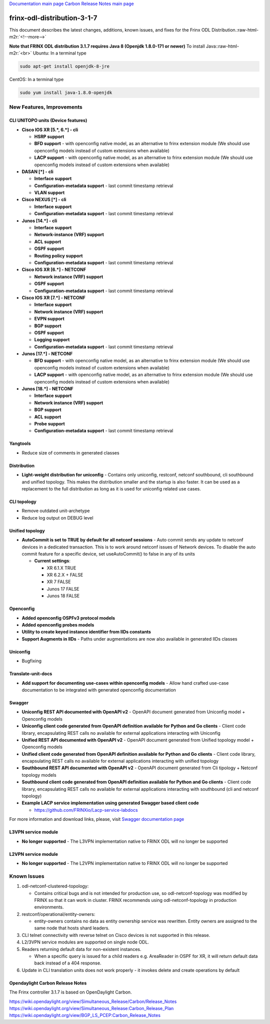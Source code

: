 .. role:: raw-html-m2r(raw)
   :format: html


`Documentation main page <https://frinxio.github.io/Frinx-docs/>`_
`Carbon Release Notes main page <https://frinxio.github.io/Frinx-docs/FRINX_ODL_Distribution/Carbon/release_notes.html>`_

frinx-odl-distribution-3-1-7
----------------------------

This document describes the latest changes, additions, known issues, and fixes for the Frinx ODL Distribution.\ :raw-html-m2r:`<!--more-->`

**Note that FRINX ODL distribution 3.1.7 requires Java 8 (Openjdk 1.8.0-171 or newer)**
To install Java:\ :raw-html-m2r:`<br>`
Ubuntu: In a terminal type

.. code-block::

   sudo apt-get install openjdk-8-jre


CentOS: In a terminal type

.. code-block::

   sudo yum install java-1.8.0-openjdk


New Features, Improvements
^^^^^^^^^^^^^^^^^^^^^^^^^^

CLI UNITOPO units (Device features)
~~~~~~~~~~~~~~~~~~~~~~~~~~~~~~~~~~~


* **Cisco IOS XR [5.\ *, 6.*\ ] - cli**

  * **HSRP support**
  * **BFD support** - with openconfig native model, as an alternative to frinx extension module (We should use openconfig models instead of custom extensions when available)
  * **LACP support** - with openconfig native model, as an alternative to frinx extension module (We should use openconfig models instead of custom extensions when available)

* **DASAN [*] - cli**

  * **Interface support**
  * **Configuration-metadata support** - last commit timestamp retrieval
  * **VLAN support**

* **Cisco NEXUS [*] - cli**

  * **Interface support**
  * **Configuration-metadata support** - last commit timestamp retrieval

* **Junos [14.*] - cli**

  * **Interface support**
  * **Network-instance (VRF) support**
  * **ACL support**
  * **OSPF support**
  * **Routing policy support**
  * **Configuration-metadata support** - last commit timestamp retrieval

* **Cisco IOS XR [6.*] - NETCONF**

  * **Network instance (VRF) support**
  * **OSPF support**
  * **Configuration-metadata support** - last commit timestamp retrieval

* **Cisco IOS XR [7.*] - NETCONF**

  * **Interface support**
  * **Network instance (VRF) support**
  * **EVPN support**
  * **BGP support**
  * **OSPF support**
  * **Logging support**
  * **Configuration-metadata support** - last commit timestamp retrieval

* **Junos [17.*] - NETCONF**

  * **BFD support** - with openconfig native model, as an alternative to frinx extension module (We should use openconfig models instead of custom extensions when available)
  * **LACP support** - with openconfig native model, as an alternative to frinx extension module (We should use openconfig models instead of custom extensions when available)

* **Junos [18.*] - NETCONF**

  * **Interface support**
  * **Network instance (VRF) support**
  * **BGP support**
  * **ACL support**
  * **Probe support**
  * **Configuration-metadata support** - last commit timestamp retrieval

Yangtools
~~~~~~~~~


* Reduce size of comments in generated classes

Distribution
~~~~~~~~~~~~


* **Light-weight distribution for uniconfig** - Contains only uniconfig, restconf, netconf southbound, cli southbound and unified topology. This makes the distribution smaller and the startup is also faster. It can be used as a replacement to the full distribution as long as it is used for uniconfig related use cases.

CLI topology
~~~~~~~~~~~~


* Remove outdated unit-archetype
* Reduce log output on DEBUG level

Unified topology
~~~~~~~~~~~~~~~~


* **AutoCommit is set to TRUE by default for all netconf sessions** - Auto commit sends any update to netconf devices in a dedicated transaction. This is to work around netconf issues of Network devices. To disable the auto commit feature for a specific device, set useAutoCommit() to false in any of its units

  * **Current settings**\ :

    * XR 6.1.X      TRUE
    * XR 6.2.X +    FALSE
    * XR 7      FALSE
    * Junos 17      FALSE
    * Junos 18      FALSE

Openconfig
~~~~~~~~~~


* **Added openconfig OSPFv3 protocol models**
* **Added openconfig probes models**
* **Utility to create keyed instance identifier from IIDs constants**
* **Support Augments in IIDs** - Paths under augmentations are now also available in generated IIDs classes

Uniconfig
~~~~~~~~~


* Bugfixing

Translate-unit-docs
~~~~~~~~~~~~~~~~~~~


* **Add support for documenting use-cases within openconfig models** - Allow hand crafted use-case documentation to be integrated with generated openconfig documentation

Swagger
~~~~~~~


* **Uniconfig REST API documented with OpenAPI v2** - OpenAPI document generated from Uniconfig model + Openconfig models
* **Uniconfig client code generated from OpenAPI definition available for Python and Go clients** - Client code library, encapsulating REST calls no available for external applications interacting with Uniconfig
* **Unified REST API documented with OpenAPI v2** - OpenAPI document generated from Unified topology model + Openconfig models
* **Unified client code generated from OpenAPI definition available for Python and Go clients** - Client code library, encapsulating REST calls no available for external applications interacting with unified topology
* **Southbound REST API documented with OpenAPI v2** - OpenAPI document generated from Cli tipology + Netconf topology models
* **Southbound client code generated from OpenAPI definition available for Python and Go clients** - Client code library, encapsulating REST calls no available for external applications interacting with southbound (cli and netconf topology)
* **Example LACP service implementation using generated Swagger based client code**

  * `https://github.com/FRINXio/Lacp-service-labdocs <https://github.com/FRINXio/Lacp-service-labdocs>`_

For more information and download links, please, visit `Swagger documentation page <https://frinxio.github.io/Frinx-docs/FRINX_ODL_Distribution/Carbon/FRINX_Features_User_Guide/swagger-docs.html>`_

L3VPN service module
~~~~~~~~~~~~~~~~~~~~


* **No longer supported** - The L3VPN implementation native to FRINX ODL will no longer be supported

L2VPN service module
~~~~~~~~~~~~~~~~~~~~


* **No longer supported** - The L2VPN implementation native to FRINX ODL will no longer be supported

Known Issues
^^^^^^^^^^^^


#. odl-netconf-clustered-topology:

   * Contains critical bugs and is not intended for production use, so odl-netconf-topology was modified by FRINX so that it can work in cluster. FRINX recommends using odl-netconf-topology in production environments.

#. restconf/operational/entity-owners:

   * entity-owners contains no data as entity ownership service was rewritten. Entity owners are assigned to the same node that hosts shard leaders.

#. CLI telnet connectivity with reverse telnet on Cisco devices is not supported in this release.
#. L2/3VPN service modules are supported on single node ODL.
#. Readers returning default data for non-existent instances.

   * When a specific query is issued for a child readers e.g. AreaReader in OSPF for XR, it will return default data back instead of a 404 response.

#. Update in CLI translation units does not work properly - it invokes delete and create operations by default

Opendaylight Carbon Release Notes
~~~~~~~~~~~~~~~~~~~~~~~~~~~~~~~~~

The Frinx controller 3.1.7 is based on OpenDaylight Carbon.

https://wiki.opendaylight.org/view/Simultaneous_Release/Carbon/Release_Notes
https://wiki.opendaylight.org/view/Simultaneous_Release:Carbon_Release_Plan
https://wiki.opendaylight.org/view/BGP_LS_PCEP:Carbon_Release_Notes

